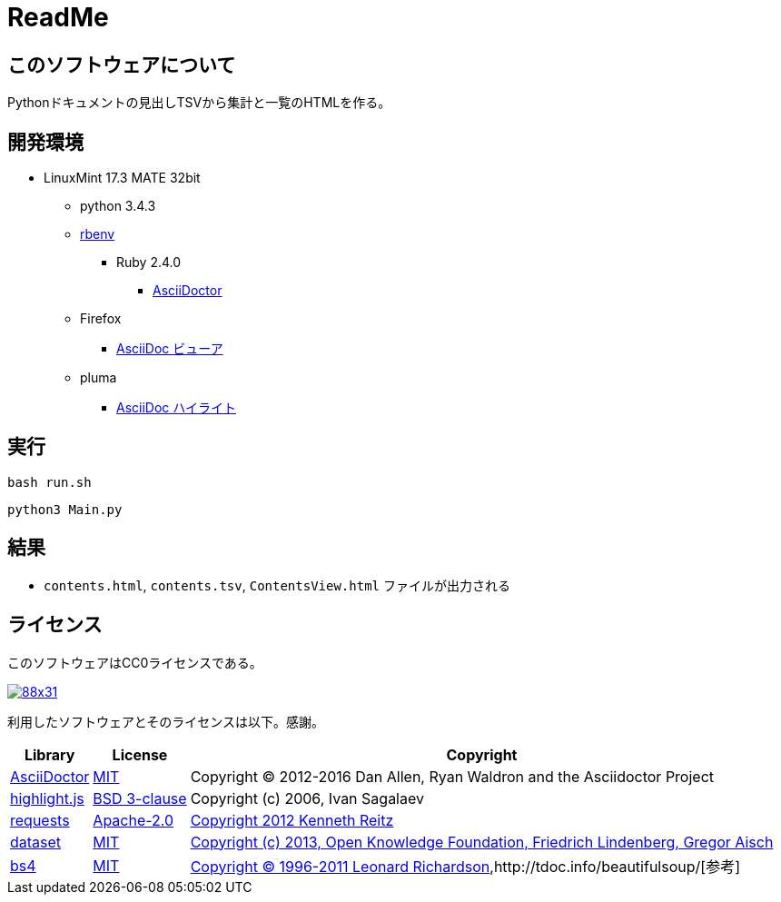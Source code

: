 :source-highlighter: highlightjs

= ReadMe

== このソフトウェアについて

Pythonドキュメントの見出しTSVから集計と一覧のHTMLを作る。

== 開発環境

* LinuxMint 17.3 MATE 32bit
** python 3.4.3
** http://ytyaru.hatenablog.com/entry/2017/05/30/000000[rbenv]
*** Ruby 2.4.0
**** http://ytyaru.hatenablog.com/entry/2017/06/20/000000[AsciiDoctor]
** Firefox
*** http://ytyaru.hatenablog.com/entry/2017/06/19/000000[AsciiDoc ビューア]
** pluma
*** http://ytyaru.hatenablog.com/entry/2017/06/18/000000[AsciiDoc ハイライト]

== 実行

[source, sh]
----
bash run.sh
----

[source, sh]
----
python3 Main.py
----

== 結果

* `contents.html`, `contents.tsv`, `ContentsView.html` ファイルが出力される

== ライセンス

このソフトウェアはCC0ライセンスである。

image:http://i.creativecommons.org/p/zero/1.0/88x31.png[link=http://creativecommons.org/publicdomain/zero/1.0/deed.ja]

利用したソフトウェアとそのライセンスは以下。感謝。

[options="header, autowidth"]
|=======================
|Library|License|Copyright
|http://asciidoctor.org/[AsciiDoctor]|https://github.com/asciidoctor/asciidoctor/blob/master/LICENSE.adoc[MIT]|Copyright (C) 2012-2016 Dan Allen, Ryan Waldron and the Asciidoctor Project
|https://highlightjs.org/[highlight.js]|https://github.com/isagalaev/highlight.js/blob/master/LICENSE[BSD 3-clause]|Copyright (c) 2006, Ivan Sagalaev
|http://requests-docs-ja.readthedocs.io/en/latest/[requests]|https://opensource.org/licenses/Apache-2.0[Apache-2.0]|http://requests-docs-ja.readthedocs.io/en/latest/user/intro/#requests[Copyright 2012 Kenneth Reitz]
|https://dataset.readthedocs.io/en/latest/[dataset]|https://opensource.org/licenses/MIT[MIT]|https://github.com/pudo/dataset/blob/master/LICENSE.txt[Copyright (c) 2013, Open Knowledge Foundation, Friedrich Lindenberg, Gregor Aisch]
|https://www.crummy.com/software/BeautifulSoup/bs4/doc/[bs4]|https://opensource.org/licenses/MIT[MIT]|https://pypi.python.org/pypi/beautifulsoup4[Copyright © 1996-2011 Leonard Richardson],http://tdoc.info/beautifulsoup/[参考]
|=======================

